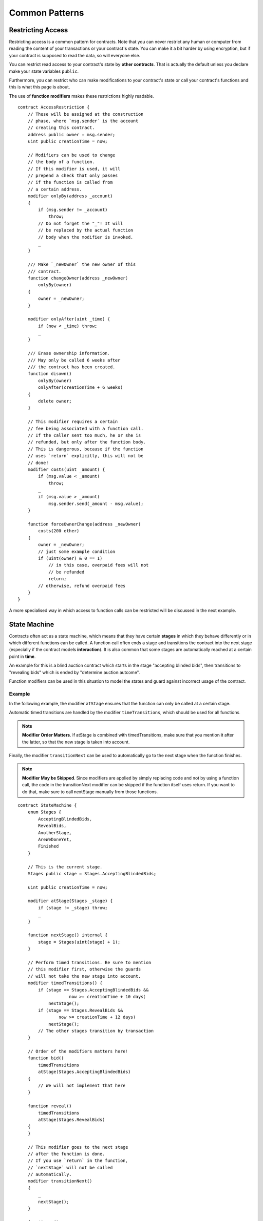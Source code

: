 ###############
Common Patterns
###############

.. index:: access;restricting

******************
Restricting Access
******************

Restricting access is a common pattern for contracts.
Note that you can never restrict any human or computer
from reading the content of your transactions or
your contract's state. You can make it a bit harder
by using encryption, but if your contract is supposed
to read the data, so will everyone else.

You can restrict read access to your contract's state
by **other contracts**. That is actually the default
unless you declare make your state variables ``public``.

Furthermore, you can restrict who can make modifications
to your contract's state or call your contract's
functions and this is what this page is about.

.. index:: function;modifier

The use of **function modifiers** makes these
restrictions highly readable.

::

    contract AccessRestriction {
        // These will be assigned at the construction
        // phase, where `msg.sender` is the account
        // creating this contract.
        address public owner = msg.sender;
        uint public creationTime = now;

        // Modifiers can be used to change
        // the body of a function.
        // If this modifier is used, it will
        // prepend a check that only passes
        // if the function is called from
        // a certain address.
        modifier onlyBy(address _account)
        {
            if (msg.sender != _account)
                throw;
            // Do not forget the "_"! It will
            // be replaced by the actual function
            // body when the modifier is invoked.
            _
        }

        /// Make `_newOwner` the new owner of this
        /// contract.
        function changeOwner(address _newOwner)
            onlyBy(owner)
        {
            owner = _newOwner;
        }

        modifier onlyAfter(uint _time) {
            if (now < _time) throw;
            _
        }

        /// Erase ownership information.
        /// May only be called 6 weeks after
        /// the contract has been created.
        function disown()
            onlyBy(owner)
            onlyAfter(creationTime + 6 weeks)
        {
            delete owner;
        }

        // This modifier requires a certain
        // fee being associated with a function call.
        // If the caller sent too much, he or she is
        // refunded, but only after the function body.
        // This is dangerous, because if the function
        // uses `return` explicitly, this will not be
        // done!
        modifier costs(uint _amount) {
            if (msg.value < _amount)
                throw;
            _
            if (msg.value > _amount)
                msg.sender.send(_amount - msg.value);
        }

        function forceOwnerChange(address _newOwner)
            costs(200 ether)
        {
            owner = _newOwner;
            // just some example condition
            if (uint(owner) & 0 == 1)
                // in this case, overpaid fees will not
                // be refunded
                return;
            // otherwise, refund overpaid fees
        }
    }

A more specialised way in which access to function
calls can be restricted will be discussed
in the next example.

.. index:: state machine

*************
State Machine
*************

Contracts often act as a state machine, which means
that they have certain **stages** in which they behave
differently or in which different functions can
be called. A function call often ends a stage
and transitions the contract into the next stage
(especially if the contract models **interaction**).
It is also common that some stages are automatically
reached at a certain point in **time**.

An example for this is a blind auction contract which
starts in the stage "accepting blinded bids", then
transitions to "revealing bids" which is ended by
"determine auction autcome".

.. index:: function;modifier

Function modifiers can be used in this situation
to model the states and guard against
incorrect usage of the contract.

Example
=======

In the following example,
the modifier ``atStage`` ensures that the function can
only be called at a certain stage.

Automatic timed transitions
are handled by the modifier ``timeTransitions``, which
should be used for all functions.

.. note::
    **Modifier Order Matters**.
    If atStage is combined
    with timedTransitions, make sure that you mention
    it after the latter, so that the new stage is
    taken into account.

Finally, the modifier ``transitionNext`` can be used
to automatically go to the next stage when the
function finishes.

.. note::
    **Modifier May be Skipped**.
    Since modifiers are applied by simply replacing
    code and not by using a function call,
    the code in the transitionNext modifier
    can be skipped if the function itself uses
    return. If you want to do that, make sure
    to call nextStage manually from those functions.

::

    contract StateMachine {
        enum Stages {
            AcceptingBlindedBids,
            RevealBids,
            AnotherStage,
            AreWeDoneYet,
            Finished
        }

        // This is the current stage.
        Stages public stage = Stages.AcceptingBlindedBids;

        uint public creationTime = now;

        modifier atStage(Stages _stage) {
            if (stage != _stage) throw;
            _
        }

        function nextStage() internal {
            stage = Stages(uint(stage) + 1);
        }

        // Perform timed transitions. Be sure to mention
        // this modifier first, otherwise the guards
        // will not take the new stage into account.
        modifier timedTransitions() {
            if (stage == Stages.AcceptingBlindedBids &&
                        now >= creationTime + 10 days)
                nextStage();
            if (stage == Stages.RevealBids &&
                    now >= creationTime + 12 days)
                nextStage();
            // The other stages transition by transaction
        }

        // Order of the modifiers matters here!
        function bid()
            timedTransitions
            atStage(Stages.AcceptingBlindedBids)
        {
            // We will not implement that here
        }

        function reveal()
            timedTransitions
            atStage(Stages.RevealBids)
        {
        }

        // This modifier goes to the next stage
        // after the function is done.
        // If you use `return` in the function,
        // `nextStage` will not be called
        // automatically.
        modifier transitionNext()
        {
            _
            nextStage();
        }

        function g()
            timedTransitions
            atStage(Stages.AnotherStage)
            transitionNext
        {
            // If you want to use `return` here,
            // you have to call `nextStage()` manually.
        }

        function h()
            timedTransitions
            atStage(Stages.AreWeDoneYet)
            transitionNext
        {
        }

        function i()
            timedTransitions
            atStage(Stages.Finished)
        {
        }
    }
